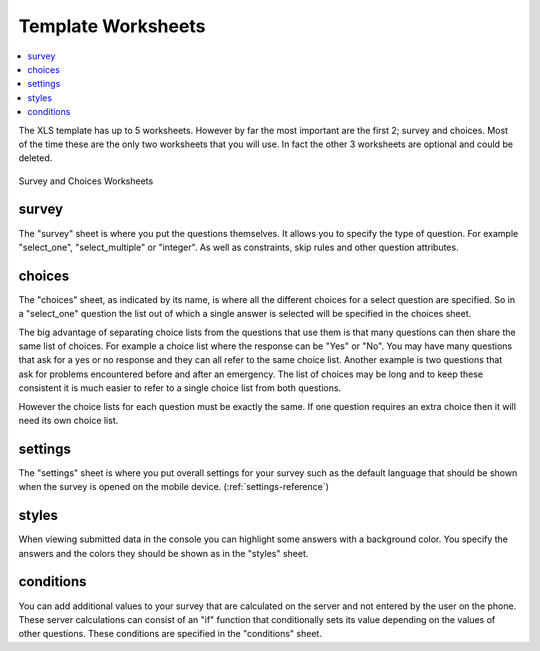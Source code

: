 Template Worksheets
===================

.. contents::
 :local:
 
The XLS template has up to 5 worksheets.  However by far the most important are the first 2; survey and choices.  Most of the time these
are the only two worksheets that you will use. In fact the other 3 worksheets are optional and could be deleted.

.. figure::  _images/structure1.jpg
   :align:   center

   Survey and Choices Worksheets

survey
------

The "survey" sheet is where you put the questions themselves. It allows you to specify the type of question. For example "select_one",
"select_multiple" or "integer". As well as constraints, skip rules and other question attributes.

choices
-------

The "choices" sheet, as indicated by its name, is where all the different choices for a select question are specified. So in a "select_one"
question the list out of which a single answer is selected will be specified in the choices sheet.

The big advantage of separating choice lists from the questions that use them is that many questions can then share the same list of choices. 
For example a choice list where the response can be "Yes" or "No".  You may have many questions that ask for a yes or no
response and they can all refer to the same choice list.  Another example is two questions that ask for problems encountered before
and after an emergency.  The list of choices may be long and to keep these consistent it is much easier to refer to a single choice list from both
questions.

However the choice lists for each question must be exactly the same.  If one question requires an extra choice then it will need its own 
choice list.

settings
--------

The "settings" sheet is where you put overall settings for your survey such as the default language that should be shown when the 
survey is opened on the mobile device. (:ref:`settings-reference`)

styles
------

When viewing submitted data in the console you can highlight some answers with a background color.  You specify the answers and the 
colors they should be shown as in the "styles" sheet.

conditions
----------

You can add additional values to your survey that are calculated on the server and not entered by the user on the phone.  These
server calculations can consist of an "if" function that conditionally sets its value depending on the values of other questions. These 
conditions are specified in the "conditions" sheet.



